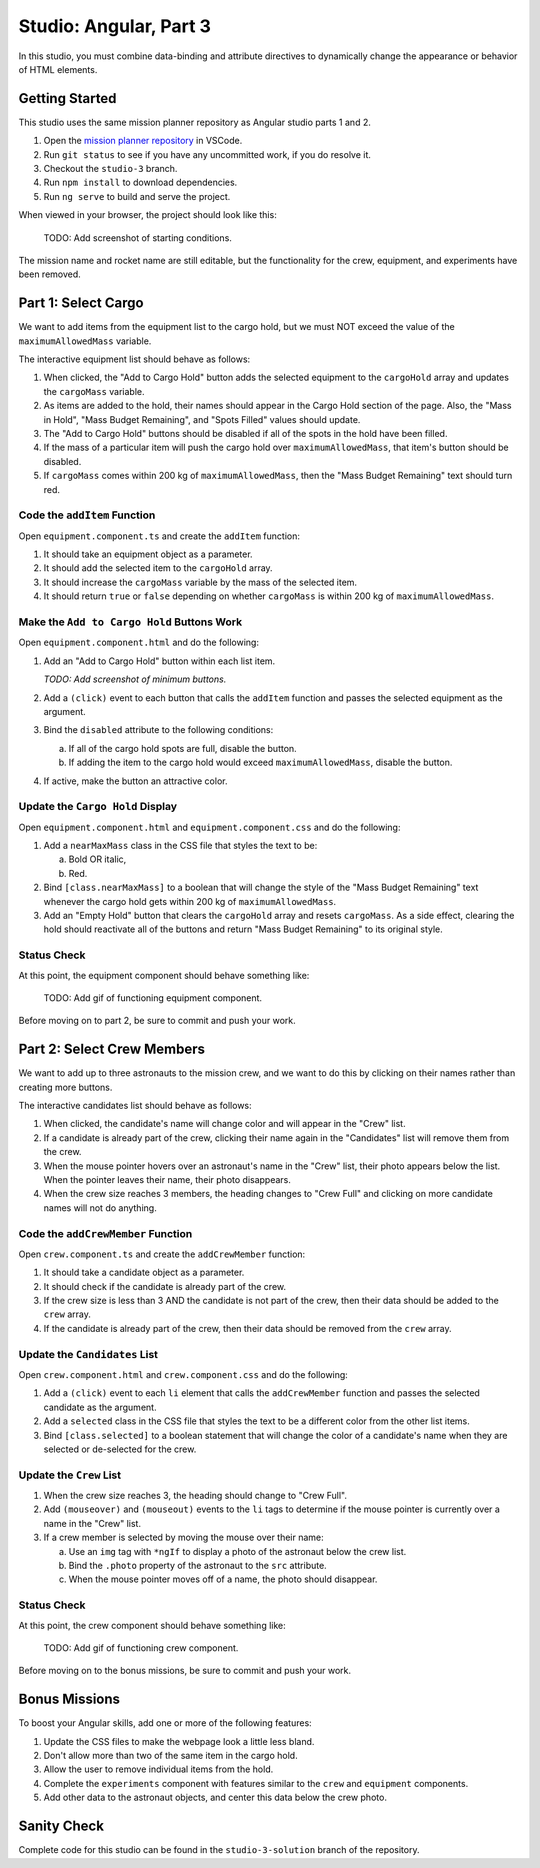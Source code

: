 Studio: Angular, Part 3
========================

In this studio, you must combine data-binding and attribute directives to
dynamically change the appearance or behavior of HTML elements.

Getting Started
----------------

This studio uses the same mission planner repository as Angular studio parts 1
and 2.

#. Open the `mission planner repository <https://github.com/LaunchCodeEducation/angular-lc101-mission-planner>`__
   in VSCode.
#. Run ``git status`` to see if you have any uncommitted work, if you do
   resolve it.
#. Checkout the ``studio-3`` branch.
#. Run ``npm install`` to download dependencies.
#. Run ``ng serve`` to build and serve the project.

When viewed in your browser, the project should look like this:

   TODO: Add screenshot of starting conditions.

The mission name and rocket name are still editable, but the functionality
for the crew, equipment, and experiments have been removed.

Part 1: Select Cargo
---------------------

We want to add items from the equipment list to the cargo hold, but we must NOT
exceed the value of the ``maximumAllowedMass`` variable.

The interactive equipment list should behave as follows:

#. When clicked, the "Add to Cargo Hold" button adds the selected equipment to
   the ``cargoHold`` array and updates the ``cargoMass`` variable.
#. As items are added to the hold, their names should appear in the Cargo Hold
   section of the page. Also, the "Mass in Hold", "Mass Budget Remaining", and
   "Spots Filled" values should update.
#. The "Add to Cargo Hold" buttons should be disabled if all of the spots in
   the hold have been filled.
#. If the mass of a particular item will push the cargo hold over
   ``maximumAllowedMass``, that item's button should be disabled.
#. If ``cargoMass`` comes within 200 kg of ``maximumAllowedMass``, then the
   "Mass Budget Remaining" text should turn red.

Code the ``addItem`` Function
^^^^^^^^^^^^^^^^^^^^^^^^^^^^^^

Open ``equipment.component.ts`` and create the ``addItem`` function:

#. It should take an equipment object as a parameter.
#. It should add the selected item to the ``cargoHold`` array.
#. It should increase the ``cargoMass`` variable by the mass of the selected
   item.
#. It should return ``true`` or ``false`` depending on whether ``cargoMass`` is
   within 200 kg of ``maximumAllowedMass``.

Make the ``Add to Cargo Hold`` Buttons Work
^^^^^^^^^^^^^^^^^^^^^^^^^^^^^^^^^^^^^^^^^^^^

Open ``equipment.component.html`` and do the following:

#. Add an "Add to Cargo Hold" button within each list item.

   *TODO: Add screenshot of minimum buttons.*

#. Add a ``(click)`` event to each button that calls the ``addItem`` function
   and passes the selected equipment as the argument.
#. Bind the ``disabled`` attribute to the following conditions:

   a. If all of the cargo hold spots are full, disable the button.
   b. If adding the item to the cargo hold would exceed ``maximumAllowedMass``,
      disable the button.

#. If active, make the button an attractive color.

Update the ``Cargo Hold`` Display
^^^^^^^^^^^^^^^^^^^^^^^^^^^^^^^^^^

Open ``equipment.component.html`` and ``equipment.component.css`` and do the
following:

#. Add a ``nearMaxMass`` class in the CSS file that styles the text to be:

   a. Bold OR italic,
   b. Red.

#. Bind ``[class.nearMaxMass]`` to a boolean that will change the style of
   the "Mass Budget Remaining" text whenever the cargo hold gets within 200 kg
   of ``maximumAllowedMass``.
#. Add an "Empty Hold" button that clears the ``cargoHold`` array and resets
   ``cargoMass``. As a side effect, clearing the hold should reactivate all
   of the buttons and return "Mass Budget Remaining" to its original style.

Status Check
^^^^^^^^^^^^^

At this point, the equipment component should behave something like:

   TODO: Add gif of functioning equipment component.

Before moving on to part 2, be sure to commit and push your work.

Part 2: Select Crew Members
----------------------------

We want to add up to three astronauts to the mission crew, and we want to do
this by clicking on their names rather than creating more buttons.

The interactive candidates list should behave as follows:

#. When clicked, the candidate's name will change color and will appear in the
   "Crew" list.
#. If a candidate is already part of the crew, clicking their name again in the
   "Candidates" list will remove them from the crew.
#. When the mouse pointer hovers over an astronaut's name in the "Crew" list,
   their photo appears below the list. When the pointer leaves their name,
   their photo disappears.
#. When the crew size reaches 3 members, the heading changes to "Crew Full" and
   clicking on more candidate names will not do anything.

Code the ``addCrewMember`` Function
^^^^^^^^^^^^^^^^^^^^^^^^^^^^^^^^^^^^

Open ``crew.component.ts`` and create the ``addCrewMember`` function:

#. It should take a candidate object as a parameter.
#. It should check if the candidate is already part of the crew.
#. If the crew size is less than 3 AND the candidate is not part of the crew,
   then their data should be added to the ``crew`` array.
#. If the candidate is already part of the crew, then their data should be
   removed from the ``crew`` array.

Update the ``Candidates`` List
^^^^^^^^^^^^^^^^^^^^^^^^^^^^^^^

Open ``crew.component.html`` and ``crew.component.css`` and do the following:

#. Add a ``(click)`` event to each ``li`` element that calls the
   ``addCrewMember`` function and passes the selected candidate as the
   argument.
#. Add a ``selected`` class in the CSS file that styles the text to be a
   different color from the other list items.
#. Bind ``[class.selected]`` to a boolean statement that will change the color
   of a candidate's name when they are selected or de-selected for the crew.

Update the ``Crew`` List
^^^^^^^^^^^^^^^^^^^^^^^^^

#. When the crew size reaches 3, the heading should change to "Crew Full".
#. Add ``(mouseover)`` and ``(mouseout)`` events to the ``li`` tags to
   determine if the mouse pointer is currently over a name in the "Crew" list.
#. If a crew member is selected by moving the mouse over their name:

   a. Use an ``img`` tag with ``*ngIf`` to display a photo of the astronaut
      below the crew list.
   b. Bind the ``.photo`` property of the astronaut to the ``src``
      attribute.
   c. When the mouse pointer moves off of a name, the photo should disappear.

Status Check
^^^^^^^^^^^^^

At this point, the crew component should behave something like:

   TODO: Add gif of functioning crew component.

Before moving on to the bonus missions, be sure to commit and push your work.

Bonus Missions
---------------

To boost your Angular skills, add one or more of the following features:

#. Update the CSS files to make the webpage look a little less bland.
#. Don't allow more than two of the same item in the cargo hold.
#. Allow the user to remove individual items from the hold.
#. Complete the ``experiments`` component with features similar to the ``crew``
   and ``equipment`` components.
#. Add other data to the astronaut objects, and center this data below the
   crew photo.

Sanity Check
-------------

Complete code for this studio can be found in the ``studio-3-solution`` branch
of the repository.
